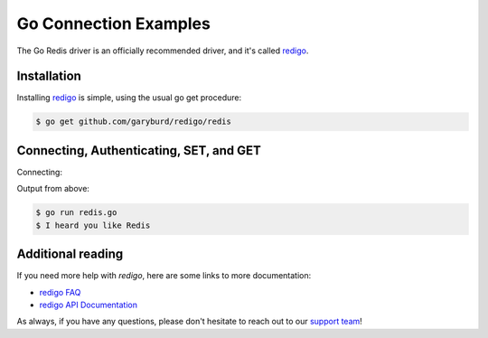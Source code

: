 Go Connection Examples
======================

.. |checkmark| unicode:: U+2713

The Go Redis driver is an officially recommended driver, and it's called `redigo <https://github.com/garyburd/redigo>`_.

Installation
------------

Installing `redigo <https://github.com/garyburd/redigo>`_ is simple, using the usual go get procedure:

.. code-block:: bash

   $ go get github.com/garyburd/redigo/redis

Connecting, Authenticating, SET, and GET
----------------------------------------

Connecting:

.. code-block:: go
  :linenos:
 
  package main

  import "github.com/garyburd/redigo/redis"
  import "fmt"

  func main() {
  //INIT OMIT
  c, err := redis.Dial("tcp", "6d0350bed9274caf83e23523956f768b.publb.rackspaceclouddb.com:6379")
  if err != nil {
  panic(err)
  }
  defer c.Close()

  //auth
  c.Do("AUTH", "KtKzkTB2HzprK9jf9kPFgaB94jExUADzRfKC")

  //set
  c.Do("SET", "YoDawg", "I heard you like Redis")

  //get
  world, err := redis.String(c.Do("GET", "YoDawg"))
  if err != nil {
  fmt.Println("key not found")
  }
  
  fmt.Println(world)
  //ENDINIT OMIT
  } 

Output from above:

.. code-block:: bash
   
   $ go run redis.go
   $ I heard you like Redis


Additional reading
------------------

If you need more help with `redigo`, here are some links to more documentation:

* `redigo FAQ <https://github.com/garyburd/redigo/wiki/FAQ>`_
* `redigo API Documentation <http://godoc.org/github.com/garyburd/redigo/redis>`_

As always, if you have any questions, please don't hesitate to reach out to our `support team <mailto:support@objectrocket.com>`_!

